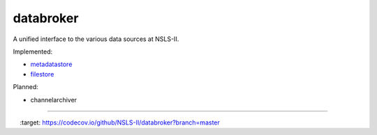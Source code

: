 databroker
==========

A unified interface to the various data sources at NSLS-II.

Implemented:

- `metadatastore <https://github.com/NSLS-II/metadatastore>`_
- `filestore <https://github.com/NSLS-II/filestore>`_

Planned:

- channelarchiver


---------------

.. image:: https://travis-ci.org/NSLS-II/databroker.svg?branch=master
    :target: https://travis-ci.org/NSLS-II/databroker

.. image:: https://codecov.io/github/NSLS-II/databroker/coverage.svg?branch=master
    :target: https://codecov.io/github/NSLS-II/databroker?branch=master
